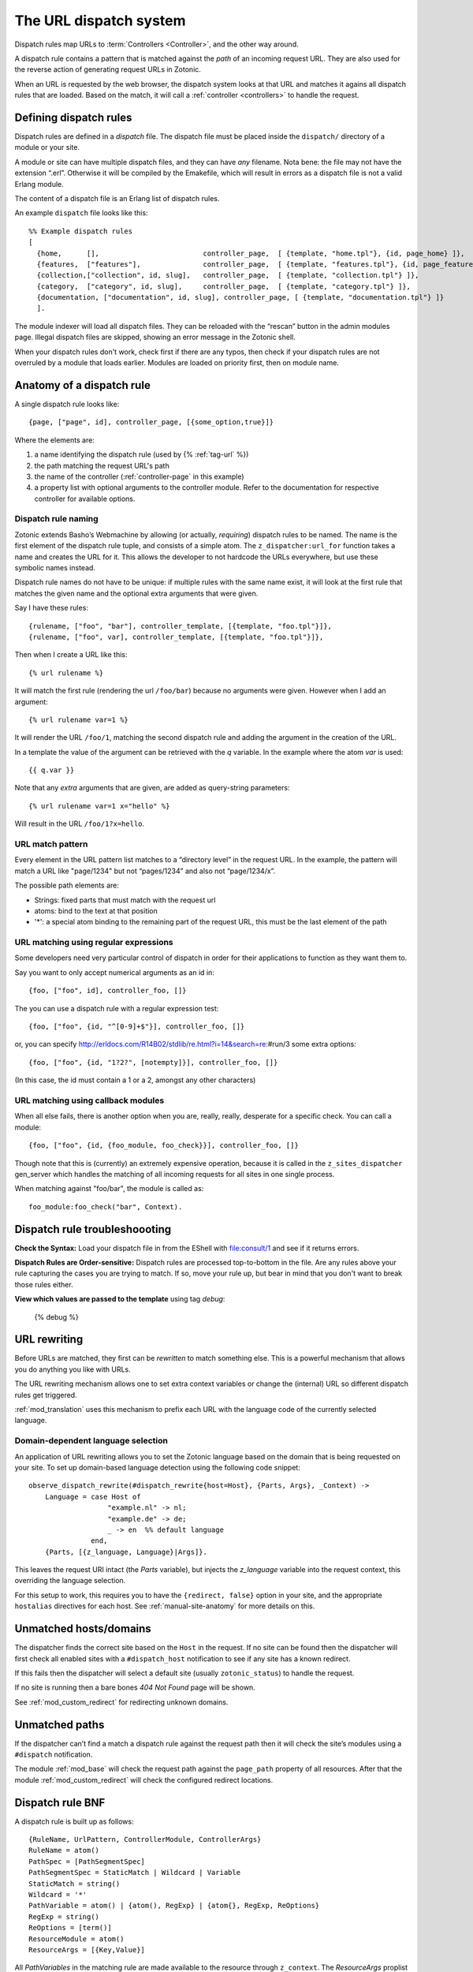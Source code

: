 .. _manual-dispatch:

The URL dispatch system
=======================

Dispatch rules map URLs to :term:`Controllers <Controller>`, and the
other way around.

A dispatch rule contains a pattern that is matched against the `path`
of an incoming request URL. They are also used for the reverse action
of generating request URLs in Zotonic.

When an URL is requested by the web browser, the dispatch system looks
at that URL and matches it agains all dispatch rules that are
loaded. Based on the match, it will call a :ref:`controller <controllers>` to handle the request.


Defining dispatch rules
-----------------------

Dispatch rules are defined in a `dispatch` file. The dispatch file
must be placed inside the ``dispatch/`` directory of a module or your
site.

A module or site can have multiple dispatch files, and they can have
`any` filename. Nota bene: the file may not have the extension
“.erl”. Otherwise it will be compiled by the Emakefile, which will
result in errors as a dispatch file is not a valid Erlang module.

The content of a dispatch file is an Erlang list of dispatch rules.

An example ``dispatch`` file looks like this::

  %% Example dispatch rules
  [
    {home,      [],                         controller_page,  [ {template, "home.tpl"}, {id, page_home} ]},
    {features,  ["features"],               controller_page,  [ {template, "features.tpl"}, {id, page_features} ]},
    {collection,["collection", id, slug],   controller_page,  [ {template, "collection.tpl"} ]},
    {category,  ["category", id, slug],     controller_page,  [ {template, "category.tpl"} ]},
    {documentation, ["documentation", id, slug], controller_page, [ {template, "documentation.tpl"} ]}
    ].

The module indexer will load all dispatch files. They can be reloaded
with the “rescan” button in the admin modules page. Illegal dispatch
files are skipped, showing an error message in the Zotonic shell.

When your dispatch rules don't work, check first if there are any
typos, then check if your dispatch rules are not overruled by a module
that loads earlier. Modules are loaded on priority first, then on
module name.


Anatomy of a dispatch rule
--------------------------

A single dispatch rule looks like::

  {page, ["page", id], controller_page, [{some_option,true}]}

Where the elements are:

1. a name identifying the dispatch rule (used by {% :ref:`tag-url` %})
2. the path matching the request URL's path
3. the name of the controller (:ref:`controller-page` in this example)
4. a property list with optional arguments to the controller
   module. Refer to the documentation for respective controller for
   available options. 

.. seealso:: The full list of available :ref:`controllers`.

Dispatch rule naming
....................

Zotonic extends Basho’s Webmachine by allowing (or actually,
`requiring`) dispatch rules to be named. The name is the first element
of the dispatch rule tuple, and consists of a simple atom. The
``z_dispatcher:url_for`` function takes a name and creates the URL for
it. This allows the developer to not hardcode the URLs everywhere, but
use these symbolic names instead.

Dispatch rule names do not have to be unique: if multiple rules with
the same name exist, it will look at the first rule that matches the
given name and the optional extra arguments that were given.

Say I have these rules::

  {rulename, ["foo", "bar"], controller_template, [{template, "foo.tpl"}]},
  {rulename, ["foo", var], controller_template, [{template, "foo.tpl"}]},

Then when I create a URL like this::

  {% url rulename %}

It will match the first rule (rendering the url ``/foo/bar``) because
no arguments were given. However when I add an argument::

  {% url rulename var=1 %}

It will render the URL ``/foo/1``, matching the second dispatch rule
and adding the argument in the creation of the URL.

In a template the value of the argument can be retrieved with the `q` variable.
In the example where the atom `var` is used::

  {{ q.var }}

Note that any `extra` arguments that are given, are added as query-string parameters::

  {% url rulename var=1 x="hello" %}

Will result in the URL ``/foo/1?x=hello``.
  

URL match pattern
.................

Every element in the URL pattern list matches to a “directory level”
in the request URL. In the example, the pattern will match a URL like
"page/1234" but not “pages/1234” and also not “page/1234/x”.

The possible path elements are:

- Strings: fixed parts that must match with the request url
- atoms: bind to the text at that position
-  '*': a special atom binding to the remaining part of the request URL, this must be the last element of the path

URL matching using regular expressions
......................................

Some developers need very particular control of dispatch in order for
their applications to function as they want them to.

Say you want to only accept numerical arguments as an id in::

  {foo, ["foo", id], controller_foo, []} 

The you can use a dispatch rule with a regular expression test::

  {foo, ["foo", {id, "^[0-9]+$"}], controller_foo, []} 

or, you can specify http://erldocs.com/R14B02/stdlib/re.html?i=14&search=re:#run/3 some extra options::

  {foo, ["foo", {id, "1?2?", [notempty]}], controller_foo, []}

(In this case, the id must contain a 1 or a 2, amongst any other characters)


URL matching using callback modules
...................................

When all else fails, there is another option when you are, really,
really, desperate for a specific check.  You can call a module::

  {foo, ["foo", {id, {foo_module, foo_check}}], controller_foo, []}

Though note that this is (currently) an extremely expensive operation,
because it is called in the ``z_sites_dispatcher`` gen_server which
handles the matching of all incoming requests for all sites in one
single process.

When matching against "foo/bar", the module is called as::

  foo_module:foo_check("bar", Context).


Dispatch rule troubleshoooting
------------------------------

**Check the Syntax:** Load your dispatch file in from the EShell with
file:consult/1 and see if it returns errors.  

**Dispatch Rules are Order-sensitive:** Dispatch rules are processed
top-to-bottom in the file.  Are any rules above your rule capturing
the cases you are trying to match.  If so, move your rule up, but bear
in mind that you don't want to break those rules either.

**View which values are passed to the template** using tag `debug`:

  {% debug %}


.. _manual-dispatch-rewriting:

URL rewriting
-------------

Before URLs are matched, they first can be `rewritten` to match
something else. This is a powerful mechanism that allows you do
anything you like with URLs.

The URL rewriting mechanism allows one to set extra context variables
or change the (internal) URL so different dispatch rules get
triggered.


:ref:`mod_translation` uses this mechanism to prefix each URL with the
language code of the currently selected language.

.. todo:: document this fully, using mod_translation example


Domain-dependent language selection
...................................

An application of URL rewriting allows you to set the Zotonic language based on the domain that is being requested on your site. To set up domain-based language detection using
the following code snippet::

  observe_dispatch_rewrite(#dispatch_rewrite{host=Host}, {Parts, Args}, _Context) ->
      Language = case Host of
                     "example.nl" -> nl;
                     "example.de" -> de;
                     _ -> en  %% default language
                 end,
      {Parts, [{z_language, Language}|Args]}.

This leaves the request URI intact (the `Parts` variable), but injects
the `z_language` variable into the request context, this overriding
the language selection.
      
For this setup to work, this requires you to have the ``{redirect,
false}`` option in your site, and the appropriate ``hostalias``
directives for each host. See :ref:`manual-site-anatomy` for more
details on this.


Unmatched hosts/domains
-----------------------

The dispatcher finds the correct site based on the ``Host`` in the request.
If no site can be found then the dispatcher will first check all enabled sites with 
a ``#dispatch_host`` notification to see if any site has a known redirect.

If this fails then the dispatcher will select a default site (usually ``zotonic_status``)
to handle the request.

If no site is running then a bare bones `404 Not Found` page will be shown.

See :ref:`mod_custom_redirect` for redirecting unknown domains.


Unmatched paths
---------------

If the dispatcher can’t find a match a dispatch rule against the request path then
it will check the site’s modules using a ``#dispatch`` notification.

The module :ref:`mod_base` will check the request path against the ``page_path`` property of all resources.
After that the module :ref:`mod_custom_redirect` will check the configured redirect locations.

     
Dispatch rule BNF
-----------------

A dispatch rule is built up as follows::

  {RuleName, UrlPattern, ControllerModule, ControllerArgs}
  RuleName = atom()
  PathSpec = [PathSegmentSpec]
  PathSegmentSpec = StaticMatch | Wildcard | Variable
  StaticMatch = string()
  Wildcard = '*'
  PathVariable = atom() | {atom(), RegExp} | {atom{}, RegExp, ReOptions}
  RegExp = string()
  ReOptions = [term()]
  ResourceModule = atom()
  ResourceArgs = [{Key,Value}]

All `PathVariables` in the matching rule are made available to the
resource through ``z_context``. The `ResourceArgs` proplist is passed
to ``ControllerModule:init/1``.

`PathVariables` are part of the request-scope configuration of
`ControllerModule` . Things like the ID, name or category of a page being
requested can be gathered effectively here. Judicious use of
PathVariables can substantially reduce the number of dispatch rules
while making them easier to read.

`ControllerArgs` is the rule-scope configuration of
ControllerModule. It makes it possible to reuse a well-designed
resource module in many dispatch rules with different
needs. ControllerArgs is effective for establishing implementation
details like the template to be used, whether or not to do caching and
where to load static resources from.

Zotonic dispatch rules are identical to Webmachine’s with the addition
of RuleName. Webmachine’s dispatch rules are described in detail at
http://webmachine.basho.com/dispatcher.html .

.. seealso:: :ref:`mod_custom_redirect`, :ref:`mod_base`

